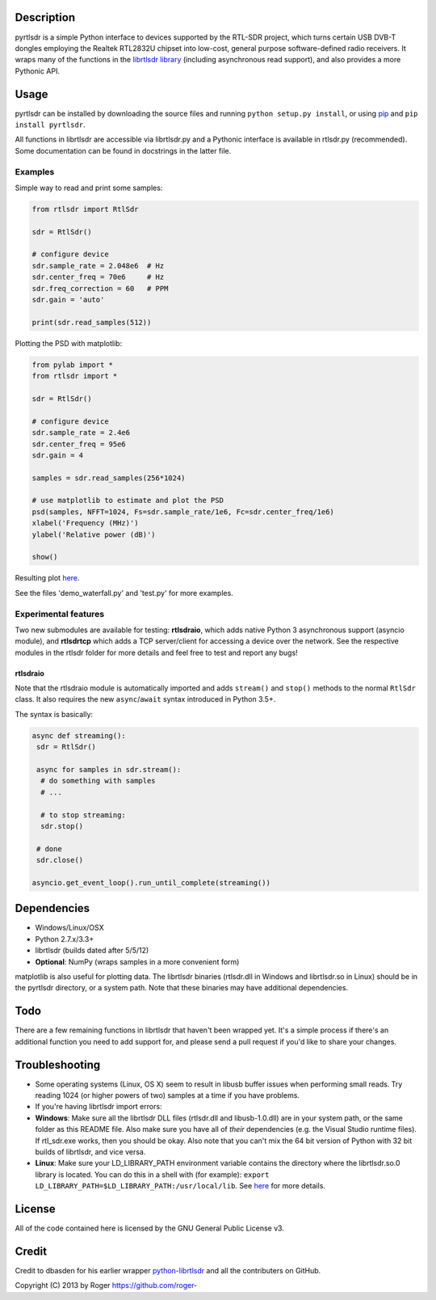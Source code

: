 |Build Status|

Description
===========

pyrtlsdr is a simple Python interface to devices supported by the
RTL-SDR project, which turns certain USB DVB-T dongles employing the
Realtek RTL2832U chipset into low-cost, general purpose software-defined
radio receivers. It wraps many of the functions in the `librtlsdr
library <http://sdr.osmocom.org/trac/wiki/rtl-sdr>`__ (including
asynchronous read support), and also provides a more Pythonic API.

Usage
=====

pyrtlsdr can be installed by downloading the source files and running
``python setup.py install``, or using
`pip <http://www.pip-installer.org/en/latest/>`__ and
``pip install pyrtlsdr``.

All functions in librtlsdr are accessible via librtlsdr.py and a
Pythonic interface is available in rtlsdr.py (recommended). Some
documentation can be found in docstrings in the latter file.

Examples
--------

Simple way to read and print some samples:

.. code:: python

    from rtlsdr import RtlSdr

    sdr = RtlSdr()

    # configure device
    sdr.sample_rate = 2.048e6  # Hz
    sdr.center_freq = 70e6     # Hz
    sdr.freq_correction = 60   # PPM
    sdr.gain = 'auto'

    print(sdr.read_samples(512))

Plotting the PSD with matplotlib:

.. code:: python

    from pylab import *
    from rtlsdr import *

    sdr = RtlSdr()

    # configure device
    sdr.sample_rate = 2.4e6
    sdr.center_freq = 95e6
    sdr.gain = 4

    samples = sdr.read_samples(256*1024)

    # use matplotlib to estimate and plot the PSD
    psd(samples, NFFT=1024, Fs=sdr.sample_rate/1e6, Fc=sdr.center_freq/1e6)
    xlabel('Frequency (MHz)')
    ylabel('Relative power (dB)')

    show()

Resulting plot `here <http://i.imgur.com/hFhg8.png>`__.

See the files 'demo\_waterfall.py' and 'test.py' for more examples.

Experimental features
---------------------

Two new submodules are available for testing: **rtlsdraio**, which adds
native Python 3 asynchronous support (asyncio module), and **rtlsdrtcp**
which adds a TCP server/client for accessing a device over the network.
See the respective modules in the rtlsdr folder for more details and
feel free to test and report any bugs!

rtlsdraio
^^^^^^^^^

Note that the rtlsdraio module is automatically imported and adds
``stream()`` and ``stop()`` methods to the normal ``RtlSdr`` class. It
also requires the new ``async``/``await`` syntax introduced in Python
3.5+.

The syntax is basically:

.. code:: python

    async def streaming():
     sdr = RtlSdr()

     async for samples in sdr.stream():
      # do something with samples
      # ...

      # to stop streaming:
      sdr.stop()

     # done
     sdr.close()

    asyncio.get_event_loop().run_until_complete(streaming())

Dependencies
============

-  Windows/Linux/OSX
-  Python 2.7.x/3.3+
-  librtlsdr (builds dated after 5/5/12)
-  **Optional**: NumPy (wraps samples in a more convenient form)

matplotlib is also useful for plotting data. The librtlsdr binaries
(rtlsdr.dll in Windows and librtlsdr.so in Linux) should be in the
pyrtlsdr directory, or a system path. Note that these binaries may have
additional dependencies.

Todo
====

There are a few remaining functions in librtlsdr that haven't been
wrapped yet. It's a simple process if there's an additional function you
need to add support for, and please send a pull request if you'd like to
share your changes.

Troubleshooting
===============

-  Some operating systems (Linux, OS X) seem to result in libusb buffer
   issues when performing small reads. Try reading 1024 (or higher
   powers of two) samples at a time if you have problems.

-  If you're having librtlsdr import errors:
-  **Windows**: Make sure all the librtlsdr DLL files (rtlsdr.dll and
   libusb-1.0.dll) are in your system path, or the same folder as this
   README file. Also make sure you have all of *their* dependencies
   (e.g. the Visual Studio runtime files). If rtl\_sdr.exe works, then
   you should be okay. Also note that you can't mix the 64 bit version
   of Python with 32 bit builds of librtlsdr, and vice versa.
-  **Linux**: Make sure your LD\_LIBRARY\_PATH environment variable
   contains the directory where the librtlsdr.so.0 library is located.
   You can do this in a shell with (for example):
   ``export LD_LIBRARY_PATH=$LD_LIBRARY_PATH:/usr/local/lib``. See
   `here <https://github.com/roger-/pyrtlsdr/issues/7>`__ for more
   details.

License
=======

All of the code contained here is licensed by the GNU General Public
License v3.

Credit
======

Credit to dbasden for his earlier wrapper
`python-librtlsdr <https://github.com/dbasden/python-librtlsdr>`__ and
all the contributers on GitHub.

Copyright (C) 2013 by Roger https://github.com/roger-

.. |Build Status| image:: https://travis-ci.org/roger-/pyrtlsdr.svg?branch=master
   :target: https://travis-ci.org/roger-/pyrtlsdr


